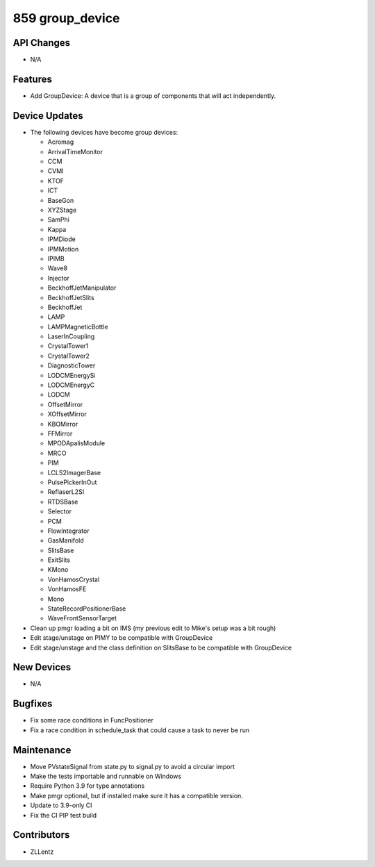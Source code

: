 859 group_device
#################

API Changes
-----------
- N/A

Features
--------
- Add GroupDevice: A device that is a group of components that will act independently.

Device Updates
--------------
- The following devices have become group devices:

  - Acromag
  - ArrivalTimeMonitor
  - CCM
  - CVMI
  - KTOF
  - ICT
  - BaseGon
  - XYZStage
  - SamPhi
  - Kappa
  - IPMDiode
  - IPMMotion
  - IPIMB
  - Wave8
  - Injector
  - BeckhoffJetManipulator
  - BeckhoffJetSlits
  - BeckhoffJet
  - LAMP
  - LAMPMagneticBottle
  - LaserInCoupling
  - CrystalTower1
  - CrystalTower2
  - DiagnosticTower
  - LODCMEnergySi
  - LODCMEnergyC
  - LODCM
  - OffsetMirror
  - XOffsetMirror
  - KBOMirror
  - FFMirror
  - MPODApalisModule
  - MRCO
  - PIM
  - LCLS2ImagerBase
  - PulsePickerInOut
  - ReflaserL2SI
  - RTDSBase
  - Selector
  - PCM
  - FlowIntegrator
  - GasManifold
  - SlitsBase
  - ExitSlits
  - KMono
  - VonHamosCrystal
  - VonHamosFE
  - Mono
  - StateRecordPositionerBase
  - WaveFrontSensorTarget

- Clean up pmgr loading a bit on IMS (my previous edit to Mike's setup was a bit rough)
- Edit stage/unstage on PIMY to be compatible with GroupDevice
- Edit stage/unstage and the class definition on SlitsBase to be compatible with GroupDevice

New Devices
-----------
- N/A

Bugfixes
--------
- Fix some race conditions in FuncPositioner
- Fix a race condition in schedule_task that could cause a task to never be run

Maintenance
-----------
- Move PVstateSignal from state.py to signal.py to avoid a circular import
- Make the tests importable and runnable on Windows
- Require Python 3.9 for type annotations
- Make pmgr optional, but if installed make sure it has a compatible version.
- Update to 3.9-only CI
- Fix the CI PIP test build

Contributors
------------
- ZLLentz
